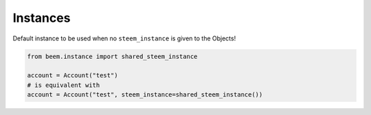 Instances
~~~~~~~~~

Default instance to be used when no ``steem_instance`` is given to
the Objects!

.. code-block:: python

   from beem.instance import shared_steem_instance

   account = Account("test")
   # is equivalent with 
   account = Account("test", steem_instance=shared_steem_instance())

.. automethod:: beem.instance.shared_steem_instance
.. automethod:: beem.instance.set_shared_steem_instance
